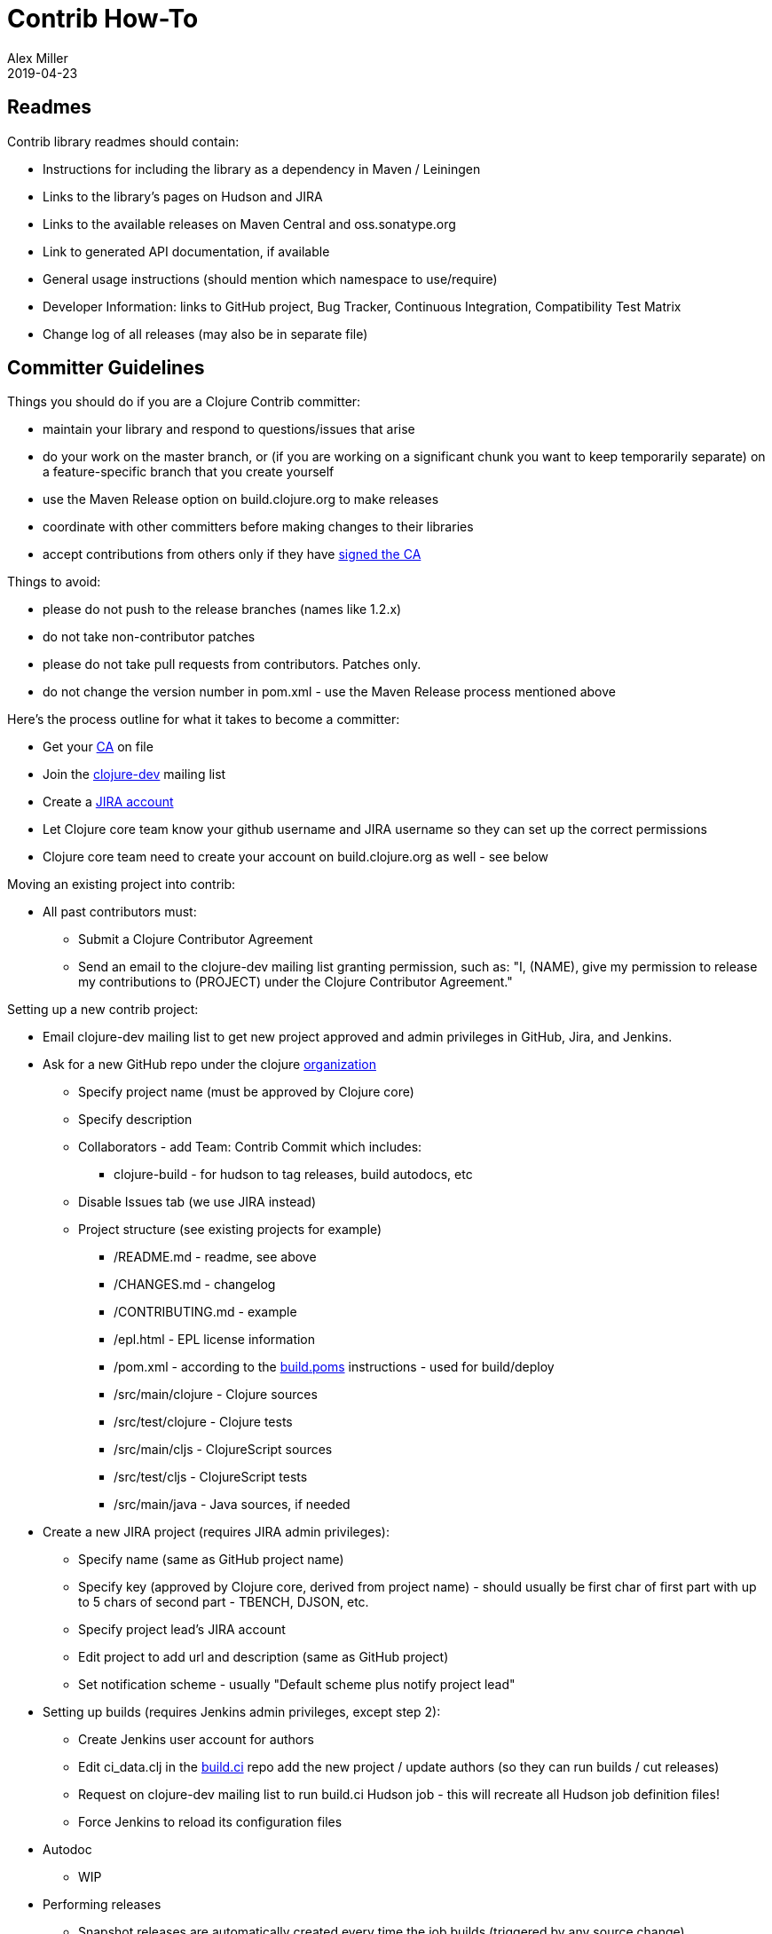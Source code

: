 = Contrib How-To
Alex Miller
2019-04-23
:type: community
:toc: macro
:icons: font

ifdef::env-github,env-browser[:outfilesuffix: .adoc]

== Readmes

Contrib library readmes should contain:

* Instructions for including the library as a dependency in Maven / Leiningen
* Links to the library's pages on Hudson and JIRA
* Links to the available releases on Maven Central and oss.sonatype.org
* Link to generated API documentation, if available
* General usage instructions (should mention which namespace to use/require)
* Developer Information: links to GitHub project, Bug Tracker, Continuous Integration, Compatibility Test Matrix
* Change log of all releases (may also be in separate file)

== Committer Guidelines

Things you should do if you are a Clojure Contrib committer:

* maintain your library and respond to questions/issues that arise
* do your work on the master branch, or (if you are working on a significant chunk you want to keep temporarily separate) on a feature-specific branch that you create yourself
* use the Maven Release option on build.clojure.org to make releases
* coordinate with other committers before making changes to their libraries
* accept contributions from others only if they have <<contributors#,signed the CA>>

Things to avoid:

* please do not push to the release branches (names like 1.2.x)
* do not take non-contributor patches
* please do not take pull requests from contributors. Patches only.
* do not change the version number in pom.xml - use the Maven Release process mentioned above

Here's the process outline for what it takes to become a committer:

* Get your <<contributing#,CA>> on file
* Join the http://groups.google.com/group/clojure-dev[clojure-dev] mailing list
* Create a https://clojure.atlassian.net/projects/CLJ[JIRA account]
* Let Clojure core team know your github username and JIRA username so they can set up the correct permissions
* Clojure core team need to create your account on build.clojure.org as well - see below

Moving an existing project into contrib:

* All past contributors must:
** Submit a Clojure Contributor Agreement
** Send an email to the clojure-dev mailing list granting permission, such as: "I, (NAME), give my permission to release my contributions to (PROJECT) under the Clojure Contributor Agreement."

Setting up a new contrib project:

* Email clojure-dev mailing list to get new project approved and admin privileges in GitHub, Jira, and Jenkins.
* Ask for a new GitHub repo under the clojure https://github.com/clojure[organization]
** Specify project name (must be approved by Clojure core)
** Specify description
** Collaborators - add Team: Contrib Commit which includes:
*** clojure-build - for hudson to tag releases, build autodocs, etc
** Disable Issues tab (we use JIRA instead)
** Project structure (see existing projects for example)
*** /README.md - readme, see above
*** /CHANGES.md - changelog
*** /CONTRIBUTING.md - example
*** /epl.html - EPL license information
*** /pom.xml - according to the https://github.com/clojure/build.poms[build.poms] instructions - used for build/deploy
*** /src/main/clojure - Clojure sources
*** /src/test/clojure - Clojure tests
*** /src/main/cljs - ClojureScript sources
*** /src/test/cljs - ClojureScript tests
*** /src/main/java - Java sources, if needed
* Create a new JIRA project (requires JIRA admin privileges):
** Specify name (same as GitHub project name)
** Specify key (approved by Clojure core, derived from project name) - should usually be first char of first part with up to 5 chars of second part - TBENCH, DJSON, etc.
** Specify project lead's JIRA account
** Edit project to add url and description (same as GitHub project)
** Set notification scheme - usually "Default scheme plus notify project lead"
* Setting up builds (requires Jenkins admin privileges, except step 2):
** Create Jenkins user account for authors
** Edit ci_data.clj in the https://github.com/clojure/build.ci[build.ci] repo add the new project / update authors (so they can run builds / cut releases)
** Request on clojure-dev mailing list to run build.ci Hudson job - this will recreate all Hudson job definition files!
** Force Jenkins to reload its configuration files
* Autodoc
** WIP
* Performing releases
** Snapshot releases are automatically created every time the job builds (triggered by any source change)
*** To use snapshots, see Maven Settings and Repositories 
** Perform a release according to How to Make Releases section below

== How to Make Releases

Prep

* Your project must have a pom.xml file with a -SNAPSHOT version
* The pom.xml file must specify a parent, the latest released version of pom.contrib in https://github.com/clojure/build.poms[build.poms]

How to make a -SNAPSHOT release

* Your project must have a pom.xml file with a -SNAPSHOT version
* Push to "master" branch on GitHub
* Jenkins polls GitHub and builds automatically
* Or you can click "Build Now" on the project page
* Jenkins builds and uploads a uniquely-numbered JAR file to the https://oss.sonatype.org/[Sonatype OSS Snapshot Repository]

How to make a numbered release

* The "master" branch in GitHub must have a pom.xml file with a -SNAPSHOT version, not a bare version number
* Log in to https://build.clojure.org[Jenkins]
* Navigate to your project's job
* Click "Perform Maven Release" link on the left
* On the "Perform Maven Release" page:
** Select "Specify one version for all modules"
** In the "Release Version" field, enter the version number for this release of your project
*** This will normally be the current development version with the "-SNAPSHOT" suffix removed
** In the "Development version" field, enter the version number for the subsequent development version of your project
*** This will end with "-SNAPSHOT"
** Click "Schedule Maven Release Build"
* After the build completes successfully:
** `git pull` on your development machine to get the new release tags
** The release JAR file will be uploaded to the Sonatype OSS staging repository
** The release will automatically be copied to the Maven Central repository within 24 hours (usually within 15 minutes)
* Don't forget to update the project README if it recommends a version to users.

Contrib Release Numbering Policy

* major.minor.patch
* Follow guidelines for accretion and fixation, not breakage, if at all possible

== Coding Guidelines

Disclaimer:

* Rules are made to be broken. Know the standards, but do not treat them as absolutes.

The Standards:

* Get the name and signature right. Rich strongly respects Java's commitment to not break existing code. In practice, that means we can tweak the implementation forever, but once we publish a name and signature we need to stick with it. (In practice I think this means that we want many people to review the name and sig, even if they don't review the implementation details.)
* Use type hints for functions that are likely to be on critical code; otherwise keep code simple and hint-free.
** Only use type hints that matter. If you are not certain a type hint helps, don't add it.
* Use good names, and don't be afraid to collide with names in other namespaces. That's what the flexible namespace support is there for.
** OTOH, using the same name with a different signature or semantics begs the question as to whether one of them is less than ideal.
* Be explicit and minimalist about dependencies on other packages. (Prefer :require :refer to :use)
* Don't use a macro when a function can do the job. If a macro is important for ease-of-use, expose the function version as well.
* If you are sure you have all the information at compile time, use a macro where it would improve performance sensitive code.
* Provide a library-level docstring.
* Provide automated tests.
* Use '?' suffix for predicates, and return booleans.
* Use '_' for destructuring targets and formal arguments names whose value will be ignored by the code at hand.
* Include a docstring. 
* When in doubt, expose the performant version. Clojure goes to great lengths to enable performance when you need it, and lib should too. (That's why we don't have multimethod + in core, for instance.) Users can always create more polymorphic APIs on their own, hijacking symbols if they want to.
* If you take a good name that collides with core, make sure your semantics are parallel (possibly minus laziness). Good example of this is string functions that shadow core seq functions.
* Use assert and pre- and post- conditions. 
* Be lazy where possible.
* Follow clojure.core's example for idiomatic names like pred and coll.
** in fns
*** f, g, h - function input
*** n - integer input usually a size
*** index - integer index
*** x, y - numbers
*** s - string input
*** coll - a collection
*** pred - a predicate closure
*** & more - variadic input
** in macros
*** expr - an expression
*** body - a macro body
*** binding - a macro binding vector
* Do NOT follow idioms from clojure.core's preamble code. That code runs in a limited environment because Clojure is not bootstrapped yet.
* Decompose the pieces. If your name isn't Rich, don't write a form as long as, say, the definition of doseq.
* Use keyword-first syntax to access properties on objects: `(:property object-like-map)`
* Use collection-first syntax to extract values from a collection (or use get if the collection might be nil): `(collection-like-map key)` or `(get collection-like-map key)`. Note that not all collections are keyed by keyword.
* Idiomatic code uses destructuring a lot. However, you should only destructure in the arg list if you want to communicate the substructure as part of the caller contract. Otherwise, destructure in a first-line let. 
* Prefer updating over setting. Many reasons: the unified update model provides a simple standard way to do this. Helps you discover commutative operations. Reduces the surface area of assumptions you are making about the object you are updating.
* Don't support operations on the wrong collection type. If your algorithm is only performant with random access, then require an arg that has random access.
* Use pass:[*earmuffs*] only for things intended for rebinding. Don't use a special notation for constants; everything is assumed a constant unless specified otherwise.
* Use the bang! only for things not safe in an STM transaction.
* Prefer sequence-library composition over explicit loop/recur.
* Rebindable vars should be paired with scoping macros, e.g. in and with-in-str.
* Lazy seqs should be exposed as functions that hold only the minimum state needed, a.k.a. "let go of your head." Let the caller decide how much local memory they want to use.
* Use Klass/staticField, (Klass/staticMethod), (Klass.) and (.method obj) interop styles with the only exception being in code-generating-code where the older (. obj method) style may be easier to produce.
* If you present an interface that implicitly passes a parameter via dynamic binding (e.g. db in sql), also provide an identical interface but with the parameter passed explicitly.
* When providing a default case for cond, use the keyword :else as a condition instead of true
* To access a private var (e.g. for testing), use the @#'some.ns/var form
* Protocols:
** One should only extend a protocol to a type if they own either the type or the protocol.
** If one breaks the previous rule, they should be prepared to withdraw, should the implementor of either provide a definition
** If a protocol comes with Clojure itself, avoid extending it to types you don't own, especially e.g. java.lang.String and other core Java interfaces. Rest assured if a protocol should extend to it, it will, else lobby for it.
*** The motive is, as stated by Rich Hickey, to prevent "people extend protocols to types for which they don't make sense, e.g. for which the protocol authors considered but rejected an implementation due to a semantic mismatch.". "No extension will be there (by design), and people without sufficient understanding/skills might fill the void with broken ideas."


